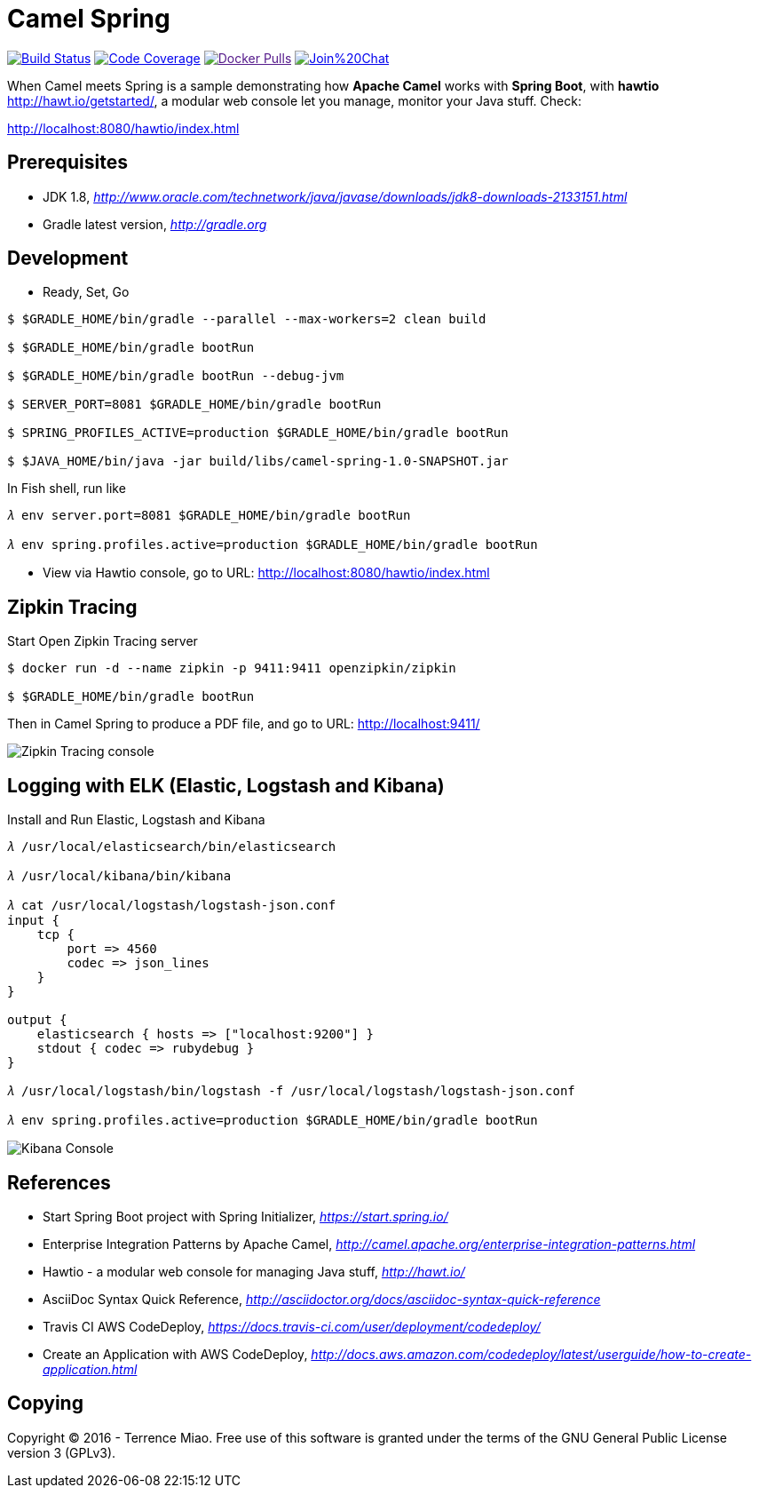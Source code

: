 [float]
Camel Spring
============
image:https://travis-ci.org/TerrenceMiao/camel-spring.svg?branch=master["Build Status", link="https://travis-ci.org/TerrenceMiao/camel-spring"]
image:https://codecov.io/github/TerrenceMiao/camel-spring/coverage.svg?branch=master["Code Coverage", link="https://codecov.io/github/TerrenceMiao/camel-spring?branch=master"]
image:https://img.shields.io/docker/pulls/jtech/camel-spring.svg?maxAge=604800["Docker Pulls", link="https://hub.docker.com/r/jtech/camel-spring/]
image:https://badges.gitter.im/Join%20Chat.svg[link="https://gitter.im/TerrenceMiao/camel-spring?utm_source=badge&utm_medium=badge&utm_campaign=pr-badge&utm_content=badge"]

When Camel meets Spring is a sample demonstrating how *Apache Camel* works with *Spring Boot*, with *hawtio* http://hawt.io/getstarted/,
a modular web console let you manage, monitor your Java stuff. Check:

http://localhost:8080/hawtio/index.html


Prerequisites
-------------
- JDK 1.8, _http://www.oracle.com/technetwork/java/javase/downloads/jdk8-downloads-2133151.html_
- Gradle latest version, _http://gradle.org_

Development
-----------
- Ready, Set, Go
[source.console]
----
$ $GRADLE_HOME/bin/gradle --parallel --max-workers=2 clean build

$ $GRADLE_HOME/bin/gradle bootRun

$ $GRADLE_HOME/bin/gradle bootRun --debug-jvm

$ SERVER_PORT=8081 $GRADLE_HOME/bin/gradle bootRun

$ SPRING_PROFILES_ACTIVE=production $GRADLE_HOME/bin/gradle bootRun

$ $JAVA_HOME/bin/java -jar build/libs/camel-spring-1.0-SNAPSHOT.jar
----

In Fish shell, run like
[source.console]
----
𝜆 env server.port=8081 $GRADLE_HOME/bin/gradle bootRun

𝜆 env spring.profiles.active=production $GRADLE_HOME/bin/gradle bootRun
----

- View via Hawtio console, go to URL: http://localhost:8080/hawtio/index.html


Zipkin Tracing
--------------
Start Open Zipkin Tracing server
[source.console]
----
$ docker run -d --name zipkin -p 9411:9411 openzipkin/zipkin

$ $GRADLE_HOME/bin/gradle bootRun
----
Then in Camel Spring to produce a PDF file, and go to URL: http://localhost:9411/

image::Zipkin{sp}Tracing{sp}cosole.png[Zipkin Tracing console]


Logging with ELK (Elastic, Logstash and Kibana)
-----------------------------------------------
Install and Run Elastic, Logstash and Kibana
[source.console]
----
𝜆 /usr/local/elasticsearch/bin/elasticsearch

𝜆 /usr/local/kibana/bin/kibana

𝜆 cat /usr/local/logstash/logstash-json.conf
input {
    tcp {
        port => 4560
        codec => json_lines
    }
}

output {
    elasticsearch { hosts => ["localhost:9200"] }
    stdout { codec => rubydebug }
}

𝜆 /usr/local/logstash/bin/logstash -f /usr/local/logstash/logstash-json.conf

𝜆 env spring.profiles.active=production $GRADLE_HOME/bin/gradle bootRun
----

image::Kibana{sp}Console.png[Kibana Console]


References
----------
- Start Spring Boot project with Spring Initializer, _https://start.spring.io/_
- Enterprise Integration Patterns by Apache Camel, _http://camel.apache.org/enterprise-integration-patterns.html_
- Hawtio - a modular web console for managing Java stuff, _http://hawt.io/_
- AsciiDoc Syntax Quick Reference, _http://asciidoctor.org/docs/asciidoc-syntax-quick-reference_
- Travis CI AWS CodeDeploy, _https://docs.travis-ci.com/user/deployment/codedeploy/_
- Create an Application with AWS CodeDeploy, _http://docs.aws.amazon.com/codedeploy/latest/userguide/how-to-create-application.html_


Copying
-------
Copyright (C) 2016 - Terrence Miao. Free use of this software is granted under the terms of the GNU General Public License version 3 (GPLv3).
